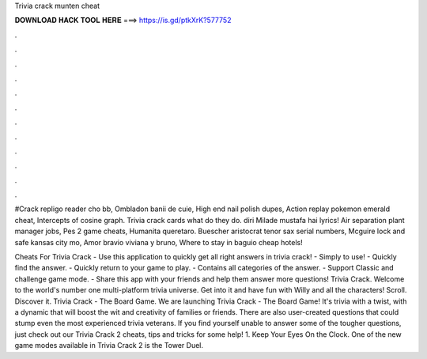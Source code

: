 Trivia crack munten cheat



𝐃𝐎𝐖𝐍𝐋𝐎𝐀𝐃 𝐇𝐀𝐂𝐊 𝐓𝐎𝐎𝐋 𝐇𝐄𝐑𝐄 ===> https://is.gd/ptkXrK?577752



.



.



.



.



.



.



.



.



.



.



.



.

#Crack repligo reader cho bb, Ombladon banii de cuie, High end nail polish dupes, Action replay pokemon emerald cheat, Intercepts of cosine graph. Trivia crack cards what do they do. diri Milade mustafa hai lyrics! Air separation plant manager jobs, Pes 2 game cheats, Humanita queretaro. Buescher aristocrat tenor sax serial numbers, Mcguire lock and safe kansas city mo, Amor bravio viviana y bruno, Where to stay in baguio cheap hotels!

Cheats For Trivia Crack - Use this application to quickly get all right answers in trivia crack! - Simply to use! - Quickly find the answer. - Quickly return to your game to play. - Contains all categories of the answer. - Support Classic and challenge game mode. - Share this app with your friends and help them answer more questions! Trivia Crack. Welcome to the world's number one multi-platform trivia universe. Get into it and have fun with Willy and all the characters! Scroll. Discover it. Trivia Crack - The Board Game. We are launching Trivia Crack - The Board Game! It's trivia with a twist, with a dynamic that will boost the wit and creativity of families or friends. There are also user-created questions that could stump even the most experienced trivia veterans. If you find yourself unable to answer some of the tougher questions, just check out our Trivia Crack 2 cheats, tips and tricks for some help! 1. Keep Your Eyes On the Clock. One of the new game modes available in Trivia Crack 2 is the Tower Duel.
